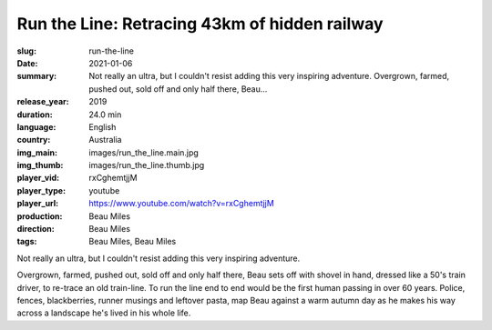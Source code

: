 Run the Line: Retracing 43km of hidden railway
##############################################

:slug: run-the-line
:date: 2021-01-06
:summary: Not really an ultra, but I couldn't resist adding this very inspiring adventure. Overgrown, farmed, pushed out, sold off and only half there, Beau...
:release_year: 2019
:duration: 24.0 min
:language: English
:country: Australia
:img_main: images/run_the_line.main.jpg
:img_thumb: images/run_the_line.thumb.jpg
:player_vid: rxCghemtjjM
:player_type: youtube
:player_url: https://www.youtube.com/watch?v=rxCghemtjjM
:production: Beau Miles
:direction: Beau Miles
:tags: Beau Miles, Beau Miles

Not really an ultra, but I couldn't resist adding this very inspiring adventure.

Overgrown, farmed, pushed out, sold off and only half there, Beau sets off with shovel in hand, dressed like a 50's train driver, to re-trace an old train-line. To run the line end to end would be the first human passing in over 60 years. Police, fences, blackberries, runner musings and leftover pasta, map Beau against a warm autumn day as he makes his way across a landscape he's lived in his whole life.
